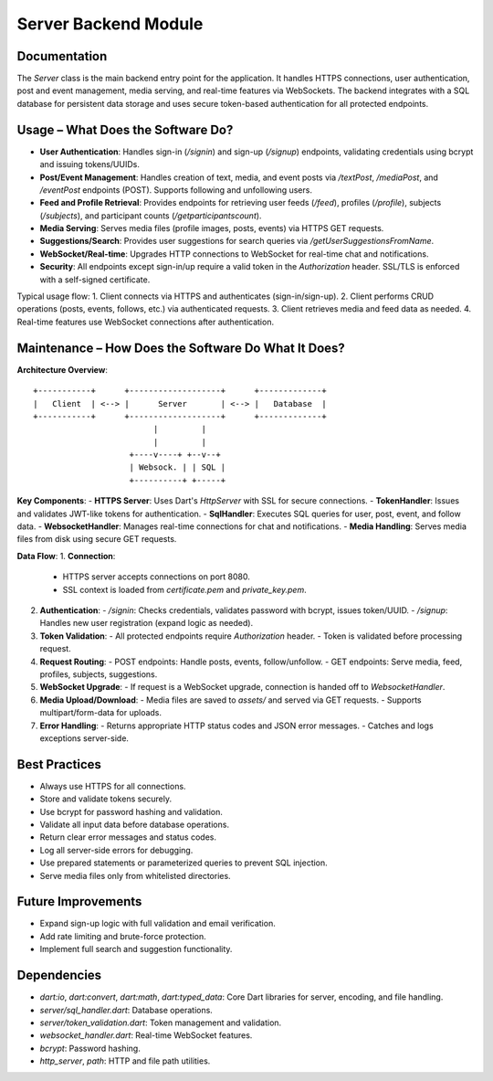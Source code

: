 Server Backend Module
=====================

Documentation
-------------

The `Server` class is the main backend entry point for the application. It handles HTTPS connections, user authentication, post and event management, media serving, and real-time features via WebSockets. The backend integrates with a SQL database for persistent data storage and uses secure token-based authentication for all protected endpoints.

Usage – What Does the Software Do?
----------------------------------

- **User Authentication**:  
  Handles sign-in (`/signin`) and sign-up (`/signup`) endpoints, validating credentials using bcrypt and issuing tokens/UUIDs.

- **Post/Event Management**:  
  Handles creation of text, media, and event posts via `/textPost`, `/mediaPost`, and `/eventPost` endpoints (POST). Supports following and unfollowing users.

- **Feed and Profile Retrieval**:  
  Provides endpoints for retrieving user feeds (`/feed`), profiles (`/profile`), subjects (`/subjects`), and participant counts (`/getparticipantscount`).

- **Media Serving**:  
  Serves media files (profile images, posts, events) via HTTPS GET requests.

- **Suggestions/Search**:  
  Provides user suggestions for search queries via `/getUserSuggestionsFromName`.

- **WebSocket/Real-time**:  
  Upgrades HTTP connections to WebSocket for real-time chat and notifications.

- **Security**:  
  All endpoints except sign-in/up require a valid token in the `Authorization` header. SSL/TLS is enforced with a self-signed certificate.

Typical usage flow:
1. Client connects via HTTPS and authenticates (sign-in/sign-up).
2. Client performs CRUD operations (posts, events, follows, etc.) via authenticated requests.
3. Client retrieves media and feed data as needed.
4. Real-time features use WebSocket connections after authentication.

Maintenance – How Does the Software Do What It Does?
----------------------------------------------------

**Architecture Overview**::

    +-----------+      +-------------------+      +-------------+
    |   Client  | <--> |      Server       | <--> |   Database  |
    +-----------+      +-------------------+      +-------------+
                             |         |
                             |         |
                        +----v----+ +--v--+
                        | Websock. | | SQL |
                        +----------+ +-----+

**Key Components**:
- **HTTPS Server**: Uses Dart's `HttpServer` with SSL for secure connections.
- **TokenHandler**: Issues and validates JWT-like tokens for authentication.
- **SqlHandler**: Executes SQL queries for user, post, event, and follow data.
- **WebsocketHandler**: Manages real-time connections for chat and notifications.
- **Media Handling**: Serves media files from disk using secure GET requests.

**Data Flow**:
1. **Connection**:  
   - HTTPS server accepts connections on port 8080.
   - SSL context is loaded from `certificate.pem` and `private_key.pem`.

2. **Authentication**:  
   - `/signin`: Checks credentials, validates password with bcrypt, issues token/UUID.
   - `/signup`: Handles new user registration (expand logic as needed).

3. **Token Validation**:  
   - All protected endpoints require `Authorization` header.
   - Token is validated before processing request.

4. **Request Routing**:  
   - POST endpoints: Handle posts, events, follow/unfollow.
   - GET endpoints: Serve media, feed, profiles, subjects, suggestions.

5. **WebSocket Upgrade**:  
   - If request is a WebSocket upgrade, connection is handed off to `WebsocketHandler`.

6. **Media Upload/Download**:  
   - Media files are saved to `assets/` and served via GET requests.
   - Supports multipart/form-data for uploads.

7. **Error Handling**:  
   - Returns appropriate HTTP status codes and JSON error messages.
   - Catches and logs exceptions server-side.

Best Practices
--------------

- Always use HTTPS for all connections.
- Store and validate tokens securely.
- Use bcrypt for password hashing and validation.
- Validate all input data before database operations.
- Return clear error messages and status codes.
- Log all server-side errors for debugging.
- Use prepared statements or parameterized queries to prevent SQL injection.
- Serve media files only from whitelisted directories.

Future Improvements
-------------------

- Expand sign-up logic with full validation and email verification.
- Add rate limiting and brute-force protection.
- Implement full search and suggestion functionality.

Dependencies
------------

- `dart:io`, `dart:convert`, `dart:math`, `dart:typed_data`: Core Dart libraries for server, encoding, and file handling.
- `server/sql_handler.dart`: Database operations.
- `server/token_validation.dart`: Token management and validation.
- `websocket_handler.dart`: Real-time WebSocket features.
- `bcrypt`: Password hashing.
- `http_server`, `path`: HTTP and file path utilities.
